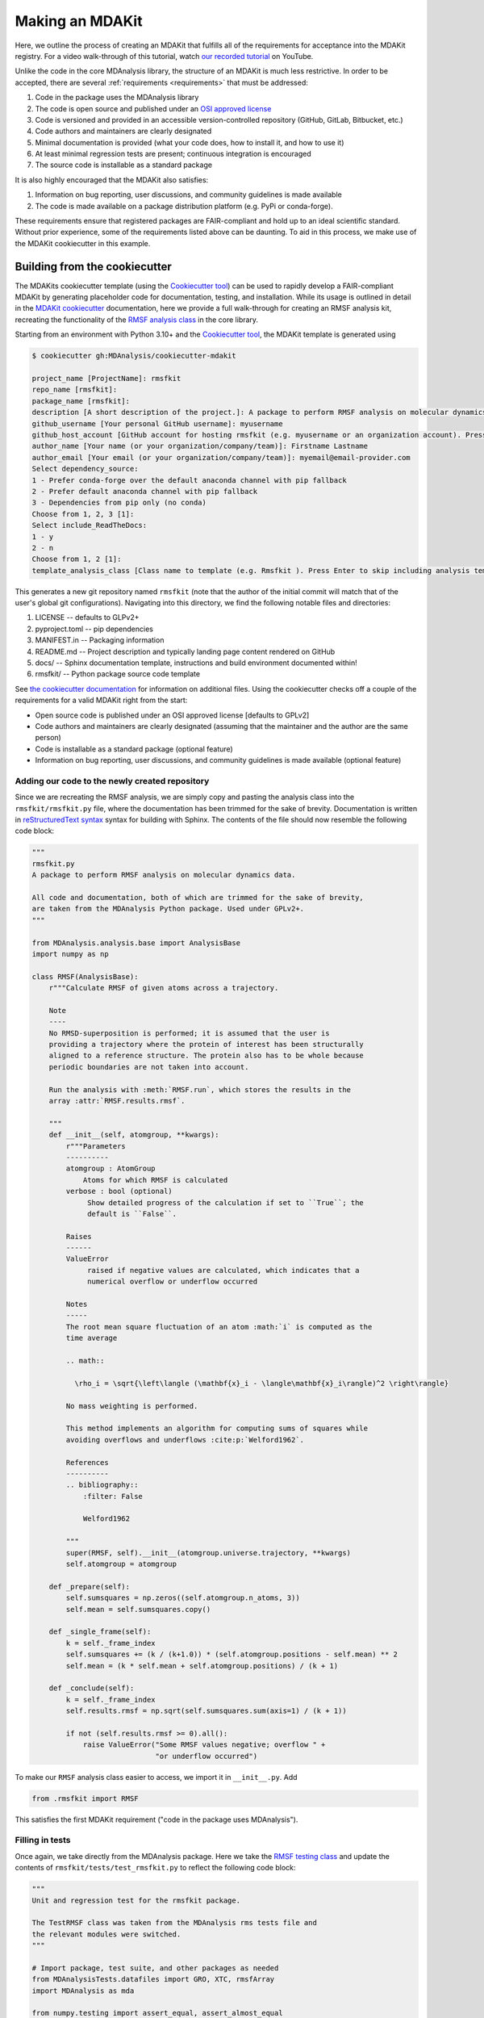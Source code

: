 ****************
Making an MDAKit
****************

Here, we outline the process of creating an MDAKit that fulfills all of the requirements for acceptance into the MDAKit registry.
For a video walk-through of this tutorial, watch `our recorded tutorial <https://www.youtube.com/watch?v=viCPUHkgSxg>`_ on YouTube.

Unlike the code in the core MDAnalysis library, the structure of an MDAKit is much less restrictive.
In order to be accepted, there are several :ref:`requirements <requirements>` that must be addressed:

#. Code in the package uses the MDAnalysis library
#. The code is open source and published under an `OSI approved license <https://opensource.org/licenses/>`_
#. Code is versioned and provided in an accessible version-controlled repository (GitHub, GitLab, Bitbucket, etc.)
#. Code authors and maintainers are clearly designated
#. Minimal documentation is provided (what your code does, how to install it,
   and how to use it)
#. At least minimal regression tests are present; continuous integration is encouraged
#. The source code is installable as a standard package

It is also highly encouraged that the MDAKit also satisfies:

#. Information on bug reporting, user discussions, and community guidelines is made available
#. The code is made available on a package distribution platform (e.g. PyPi or conda-forge).

These requirements ensure that registered packages are FAIR-compliant and hold up to an ideal scientific standard.
Without prior experience, some of the requirements listed above can be daunting.
To aid in this process, we make use of the MDAKit cookiecutter in this example.

Building from the cookiecutter
##############################

The MDAKits cookiecutter template (using the `Cookiecutter tool <https://cookiecutter.readthedocs.io/en/stable/>`_) can be used to rapidly develop a FAIR-compliant MDAKit by generating placeholder code for documentation, testing, and installation. 
While its usage is outlined in detail in the `MDAKit cookiecutter <https://cookiecutter-mdakit.readthedocs.io/en/latest/>`_ documentation, here we provide a full walk-through for creating an RMSF analysis kit, recreating the functionality of the `RMSF analysis class <https://docs.mdanalysis.org/stable/documentation_pages/analysis/rms.html#MDAnalysis.analysis.rms.RMSF>`_ in the core library.

Starting from an environment with Python 3.10+ and the `Cookiecutter tool <https://cookiecutter.readthedocs.io/en/stable/>`_, the MDAKit template is generated using

.. code-block::

	$ cookiecutter gh:MDAnalysis/cookiecutter-mdakit

	project_name [ProjectName]: rmsfkit
	repo_name [rmsfkit]: 
	package_name [rmsfkit]: 
	description [A short description of the project.]: A package to perform RMSF analysis on molecular dynamics data.
	github_username [Your personal GitHub username]: myusername
	github_host_account [GitHub account for hosting rmsfkit (e.g. myusername or an organization account). Press Enter to use myusername]: 
	author_name [Your name (or your organization/company/team)]: Firstname Lastname
	author_email [Your email (or your organization/company/team)]: myemail@email-provider.com
	Select dependency_source:
	1 - Prefer conda-forge over the default anaconda channel with pip fallback
	2 - Prefer default anaconda channel with pip fallback
	3 - Dependencies from pip only (no conda)
	Choose from 1, 2, 3 [1]: 
	Select include_ReadTheDocs:
	1 - y
	2 - n
	Choose from 1, 2 [1]: 
	template_analysis_class [Class name to template (e.g. Rmsfkit ). Press Enter to skip including analysis templates]:

This generates a new git repository named ``rmsfkit`` (note that the author of the initial commit will match that of the user's global git configurations).
Navigating into this directory, we find the following notable files and directories:

#. LICENSE -- defaults to GLPv2+
#. pyproject.toml -- pip dependencies
#. MANIFEST.in -- Packaging information
#. README.md -- Project description and typically landing page content rendered on GitHub
#. docs/ -- Sphinx documentation template, instructions and build environment documented within!
#. rmsfkit/ -- Python package source code template

See `the cookiecutter documentation <https://cookiecutter-mdakit.readthedocs.io/en/latest/usage.html>`_ for information on additional files. 
Using the cookiecutter checks off a couple of the requirements for a valid MDAKit right from the start:

* Open source code is published under an OSI approved license \[defaults to GPLv2\]
* Code authors and maintainers are clearly designated (assuming that the maintainer and the author are the same person)
* Code is installable as a standard package (optional feature)
* Information on bug reporting, user discussions, and community guidelines is made available (optional feature)

Adding our code to the newly created repository
***********************************************

Since we are recreating the RMSF analysis,  we are simply copy and pasting the
analysis class into the ``rmsfkit/rmsfkit.py`` file, where the documentation has been
trimmed for the sake of brevity. Documentation is written in `reStructuredText syntax <https://docutils.sourceforge.io/rst.html>`_
syntax for building with Sphinx. The contents of the file should now resemble
the following code block:

.. code-block:: python

	"""
	rmsfkit.py
	A package to perform RMSF analysis on molecular dynamics data.
	
	All code and documentation, both of which are trimmed for the sake of brevity,
	are taken from the MDAnalysis Python package. Used under GPLv2+.
	"""
	
	from MDAnalysis.analysis.base import AnalysisBase
	import numpy as np
	
	class RMSF(AnalysisBase):
	    r"""Calculate RMSF of given atoms across a trajectory.
	
	    Note
	    ----
	    No RMSD-superposition is performed; it is assumed that the user is
	    providing a trajectory where the protein of interest has been structurally
	    aligned to a reference structure. The protein also has to be whole because
	    periodic boundaries are not taken into account.
	
	    Run the analysis with :meth:`RMSF.run`, which stores the results in the
	    array :attr:`RMSF.results.rmsf`.
	
	    """
	    def __init__(self, atomgroup, **kwargs):
	        r"""Parameters
	        ----------
	        atomgroup : AtomGroup
	            Atoms for which RMSF is calculated
	        verbose : bool (optional)
	             Show detailed progress of the calculation if set to ``True``; the
	             default is ``False``.
	
	        Raises
	        ------
	        ValueError
	             raised if negative values are calculated, which indicates that a
	             numerical overflow or underflow occurred
	
	        Notes
	        -----
	        The root mean square fluctuation of an atom :math:`i` is computed as the
	        time average
	
	        .. math::
	
	          \rho_i = \sqrt{\left\langle (\mathbf{x}_i - \langle\mathbf{x}_i\rangle)^2 \right\rangle}
	
	        No mass weighting is performed. 
	        
	        This method implements an algorithm for computing sums of squares while
	        avoiding overflows and underflows :cite:p:`Welford1962`.
	
	        References
	        ----------
	        .. bibliography::
	            :filter: False
	
	            Welford1962
	
	        """
	        super(RMSF, self).__init__(atomgroup.universe.trajectory, **kwargs)
	        self.atomgroup = atomgroup
	
	    def _prepare(self):
	        self.sumsquares = np.zeros((self.atomgroup.n_atoms, 3))
	        self.mean = self.sumsquares.copy()
	
	    def _single_frame(self):
	        k = self._frame_index
	        self.sumsquares += (k / (k+1.0)) * (self.atomgroup.positions - self.mean) ** 2
	        self.mean = (k * self.mean + self.atomgroup.positions) / (k + 1)
	
	    def _conclude(self):
	        k = self._frame_index
	        self.results.rmsf = np.sqrt(self.sumsquares.sum(axis=1) / (k + 1))
	
	        if not (self.results.rmsf >= 0).all():
	            raise ValueError("Some RMSF values negative; overflow " +
	                             "or underflow occurred")


To make our ``RMSF`` analysis class easier to access, we import it in ``__init__.py``. Add 

.. code-block:: python

	from .rmsfkit import RMSF

This satisfies the first MDAKit requirement ("code in the package uses MDAnalysis").

Filling in tests
****************

Once again, we take directly from the MDAnalysis package. 
Here we take the `RMSF testing class <https://github.com/MDAnalysis/mdanalysis/blob/develop/testsuite/MDAnalysisTests/analysis/test_rms.py>`_ and update the contents of ``rmsfkit/tests/test_rmsfkit.py`` to reflect the following code block:

.. code-block:: python

	"""
	Unit and regression test for the rmsfkit package.
	
	The TestRMSF class was taken from the MDAnalysis rms tests file and
	the relevant modules were switched.
	"""
	
	# Import package, test suite, and other packages as needed
	from MDAnalysisTests.datafiles import GRO, XTC, rmsfArray
	import MDAnalysis as mda
	
	from numpy.testing import assert_equal, assert_almost_equal
	import numpy as np
	import os
	import pytest
	
	import rmsfkit
	import sys
	
	def test_rmsfkit_imported():
	    """Sample test, will always pass so long as import statement worked"""
	    assert "rmsfkit" in sys.modules
	
	
	class TestRMSF(object):
	    @pytest.fixture()
	    def universe(self):
	        return mda.Universe(GRO, XTC)
	
	    def test_rmsf(self, universe):
	        rmsfs = rmsfkit.RMSF(universe.select_atoms('name CA'))
	        rmsfs.run()
	        test_rmsfs = np.load(rmsfArray)
	
	        assert_almost_equal(rmsfs.results.rmsf, test_rmsfs, 5,
	                            err_msg="error: rmsf profile should match test "
	                            "values")
	
	    def test_rmsf_single_frame(self, universe):
	        rmsfs = rmsfkit.RMSF(universe.select_atoms('name CA')).run(start=5, stop=6)
	
	        assert_almost_equal(rmsfs.results.rmsf, 0, 5,
	                            err_msg="error: rmsfs should all be zero")
	
	    def test_rmsf_identical_frames(self, universe, tmpdir):
	
	        outfile = os.path.join(str(tmpdir), 'rmsf.xtc')
	
	        # write a dummy trajectory of all the same frame
	        with mda.Writer(outfile, universe.atoms.n_atoms) as W:
	            for _ in range(universe.trajectory.n_frames):
	                W.write(universe)
	
	        universe = mda.Universe(GRO, outfile)
	        rmsfs = rmsfkit.RMSF(universe.select_atoms('name CA'))
	        rmsfs.run()
	        assert_almost_equal(rmsfs.results.rmsf, 0, 5,
	                            err_msg="error: rmsfs should all be 0")

Since these tests use files included with the ``MDAnalysisTests`` package,
we need to add it as a dependency in ``devtools/conda-envs/test_env.yaml``.
Additionally, we need to add this dependency to the ``pyproject.toml``
file. Under the ``[project.optional-dependencies]`` table, ensure that
``MDAnalysisTests>=2.0.0`` is listed in ``test``.

.. code-block:: toml

	[project.optional-dependencies]
	test = [
	    "pytest>=6.0",
	    "pytest-xdist>=2.5",
	    "pytest-cov>=3.0",
	    "MDAnalysisTests>=2.0.0",
	]



Confirm that the code and tests work
************************************

Up until this point we haven't tested any of the code. Following the the
instructions from the generated ``README.md``, we can create a testing
environment using ``conda`` or ``mamba`` (recommended).

.. code-block:: bash

	$ mamba create -n rmsfkit
	$ mamba env update --name rmsfkit --file devtools/conda-envs/test_env.yaml
        $ mamba activate rmsfkit
	$ pip install -e .

This installs the package as well as the testing environment. We can run tests locally using:

.. code-block:: bash

	$ pytest rmsfkit/tests

This should pass without errors, but with some potential warnings. Local
tests passing is only half of the testing requirement for an MDAKit. To fully
satisfy the MDAKit testing requirement, tests must also pass through continuous
integration services. The cookiecutter generates the necessary GitHub workflow
files and can be found in ``.github/workflows/gh-ci.yaml``. Since our tests use
the ``MDAnalysisTests`` package, we need to make one change to this file.

Change the block

.. code-block:: yaml

	- name: Install MDAnalysis version
	  uses: MDAnalysis/install-mdanalysis@main
	  with:
		version: ${{ matrix.mdanalysis-version }}
		install-tests: false
		installer:  mamba 
		shell: bash  -l {0} 

to 

.. code-block:: yaml

	- name: Install MDAnalysis version
	  uses: MDAnalysis/install-mdanalysis@main
	  with:
		version: ${{ matrix.mdanalysis-version }}
		install-tests: true  # this needs to be true! 
		installer:  mamba 
		shell: bash  -l {0} 

Finishing up the tests
**********************

Our code only exists locally, but will need to be uploaded to a GitHub to run
the prebuilt continuous integration provided by the cookiecutter.  During the
cookie generation process, the target GitHub repository was identified and
inserted into the workflows configuration as well as the ``README.md`` file. Add
this repository as a remote to your local git repository,

.. code-block:: bash

	$ git remote add origin git@github.com:myusername/rmsfkit

substituting ``myusername`` for your GitHub username. Make sure that this repository exists on GitHub and is *empty*.

.. code-block:: bash

	$ git push origin main

Open the repository in GitHub and navigate to actions. Here you can see the status of the tests. If all was done correctly in the previous sections, these tests will pass!

After this point, two more requirements are satisfied:

* Code is versioned and provides in an accessible version-controlled repository
* Tests and continuous integration are present

Providing documentation
***********************

The cookiecutter includes a `Read the Docs <read the docs_>`_
configuration as well a premade documentation environment file that is used by
Read the Docs and for building locally. First, we need to install the correct
environment for building the documentation. In the ``docs/`` directory, run:

.. code-block:: bash

	mamba env update --name rmsfkit -f requirements.yaml

We can now build the documentation HTML files using the included ``Makefile``. Without looking at any of the documentation source files, run:

.. code-block:: bash

	make html

This will convert the reStructuredText files into HTML in the ``_build`` directory.
Open ``index.html`` and look around. 

Notice that the "API Documentation" does not contain all of the information found in the docstrings of our code.
This is because within ``source/api.rst``, the only contents are:

.. code-block:: rst

	API Documentation
	=================
	
	.. autosummary::
	   :toctree: autosummary
	
	   rmsfkit

Instead, it should contain:

.. code-block:: rst

	API Documentation
	=================
	
	.. autosummary::
	   :toctree: autosummary
	
	   rmsfkit.RMSF

After making the change, rerun ``make html`` and refresh the page. There will
now be a table entry for the RMSF class. Clicking this entry will open the
documentation that was present in the docstrings! Other than the newly visible
docstring contents, the rest of the documentation is completely empty. Let's
update the ``index.rst`` file to include a short description of the package:

.. code-block:: rst

	Welcome to rmsfkit's documentation!
	=========================================================
	
	``rmsfkit`` is an example MDAKit that implements the functionality of the `analysis.rms.RMSF` class within the MDAnalysis package.
	This MDAKit does not serve as a replacement for this functionality and using this MDAKit for real work is discouraged.
	
	.. toctree::
	   :maxdepth: 2
	   :caption: Contents:
	
	   getting_started
	   api
	
	
	Indices and tables
	==================
	
	* :ref:`genindex`
	* :ref:`modindex`
	* :ref:`search`

Additionally, we can update ``getting_started.rst`` to let potential users know how to install the package.

.. code-block:: rst

	Getting Started
	===============
	
	The ``rmsfkit`` package is installable from source.
	
	.. code-block:: bash
	
	    git clone git@github.com:ianmkenney/rmsfkit.git
	    cd rmsfkit/
	    pip install .

Run the ``make html`` command again and refresh the browser window to view the resulting changes.
You'll notice the RMSF class documentation has an unformatted citation (``:cite:p:`Welford1962```).
If your documentation need citations, you can easily include them using the bibtex format.
We first create the bibtex file, ``references.bib`` in the ``doc/source/`` directory:

.. code-block::

	@article{Welford1962,
	    author = { B. P.   Welford},
	    title = {Note on a Method for Calculating Corrected Sums of Squares and Products},
	    journal = {Technometrics},
	    volume = {4},
	    number = {3},
	    pages = {419-420},
	    year  = {1962},
	    publisher = {Taylor & Francis},
	    doi = {10.1080/00401706.1962.10490022}
	}

In ``conf.py``, we need to add a new extension (``sphinxcontrib.bibtex``) as well as the name of the bibtex file.

.. code-block::

	extensions = [
	    'sphinx.ext.autosummary',
	    'sphinx.ext.autodoc',
	    'sphinx.ext.mathjax',
	    'sphinx.ext.viewcode',
	    'sphinx.ext.napoleon',
	    'sphinx.ext.intersphinx',
	    'sphinx.ext.extlinks',
	    'sphinxcontrib.bibtex',  # add this line
	]
	
	bibtex_bibfiles = ['references.bib']

In addition, we have to add this extension the install requirements in ``docs/requirements.yaml``.
Add ``- sphinxcontrib-bibtex`` as an additional dependency here.

Update your environment with

.. code-block:: bash

	mamba env update --name rmsfkit -f requirements.yaml

before once again running `make html`.
Refreshing the RMSF documentation will now show a properly formatted citation using the information in the bibtex file.

Deploying the documentation
~~~~~~~~~~~~~~~~~~~~~~~~~~~

Log into `Read the Docs <read the docs_>`_ and navigate to the
dashboard. Click the "Import a Project" button and find the repository in the
list. Click the "+" and confirm that the name, URL, and default branch are
correct.

.. image:: img/rmsftutorial/import.png
	:alt: Import a project into RTD

.. image:: img/rmsftutorial/adding.png
	:alt: Adding your repository to RTD

Clicking next will begin the deployment. This immediately starts the build
process, which can be confirmed by clicking the "Builds" tab. Once the build is
completed, you can view the deployed documentation, which is now public. This
completes the documentation requirement for an MDAKit. Notice that the "docs"
badge in the GitHub rendered ``README.md`` is now green.

Making an initial release
*************************

The MDAKit cookiecutter uses the `versioneer utility <https://github.com/python-versioneer/python-versioneer>`_ for version management.
In brief, software versions are set through `git tags <https://git-scm.com/book/en/v2/Git-Basics-Tagging>`_.
Since the kit is initiated without tags, the current version is set to ``0.0.0``. 

.. code-block::

	>>> import rmsfkit  
	>>> rmsfkit.__version__  
	'0+untagged.3.g3eed836'

We can bump this to a ``0.1.0`` in preparation for an initial release on GitHub.

.. code-block:: bash

	$ git tag 0.1.0

This should now be reflected in the interpreter (may require a package reinstall):

.. code-block:: bash

	>>> import rmsfkit  
	>>> rmsfkit.__version__  
	'0.1.0'

Tags are not pushed to remote repositories by default. To push the `0.1.0` tag, use:

.. code-block:: bash

	$ git push --tags

Viewing the repository tags page on GitHub, you should now see a ``0.1.0`` tag, which can then be used to create a release by expanding its menu options.
Enter a release name, such as `v0.1.0` and publish!

.. image:: img/rmsftutorial/creating_a_release.gif
	:alt: Process for creating a release by making a tag

Building from an existing project
#################################

Registering an existing package as an MDAKit is a straightforward process.
Since the structure of an MDAKit is not as strict as the code found in the MDAnalysis core library, chances are very little restructuring is needed for registration.
The primary concern is ensuring that the core MDAKit :ref:`requirements<requirements>` are met, as listed at the top of this document.

Licensing
*********

One of the more pressing requirements for kit registration is clearly identifying the license that is applied to your code.
This is typically included in a LICENSE file at the top level of your repository.
`Without a license <https://choosealicense.com/no-permission/>`_, the only assumption a user can make about your code is that they are not in a position to use your code.
Your license needs to be compatible with the GPLv2+ license currently used by MDAnalysis, in addition to the licenses of any other packages your mdakit depends on.
Take time to consider how you would like to `license your project <https://choosealicense.com/>`_.
Take time to consider how you would like to license your project. Further information on open source licensing can be found from sources such as: `choose a license <https://choosealicense.com/>`_, `tl;dr Legal <https://tldrlegal.com/>`_, the `Open Source Initiative <https://opensource.org/osd>`_, and the `Software Sustainability Insitute <https://www.software.ac.uk/resources/guides/choosing-open-source-licence>`_.

Hosting code in a version controlled repository
***********************************************

Since the MDAKits registry makes heavy use of the GitHub actions infrastructure, registration of a kit requires that all code maintainers also have a GitHub account for communication purposes.
For this reason, if your code is not already hosted in an accessible version controlled repository, hosting on `GitHub <https://github.com>`_ is recommended, although other services such as `Bitbucket <https://bitbucket.org/>`_, `GitLab <https://gitlab.com>`_, or self hosting is possible.
The registry does not require that your code be available through packaging repositories such as the Python Package Index or conda-forge, although having your code available through these services is highly encouraged.
After registration, users can find the installation instructions for the source code on your MDAKit page, which is specified in the ``src_install`` field in the ``metadata.yaml`` file (see :ref:`specification`).

Documentation
*************

Basic documentation is required for MDAKit registration.
The detail and depth of the documentation is ultimately up to you, but we require at a minimum that you provide README-style documentation explaining what the code is supposed to do, how to install it, and the basics of its use.
Although this is the minimum, we highly recommend that you consider generating your documentation with dedicated tools such as `Sphinx <https://www.sphinx-doc.org/en/master/>`_, which allows you to generate static documentation using `reStructuredText <https://www.sphinx-doc.org/en/master/usage/restructuredtext/index.html>`_ formatted plain-text directly from your code.
This makes it easier for your documentation to change alongside code changes.

Using a documentation hosting service such as `Read the Docs <https://readthedocs.org>`_ or `GitHub Pages <https://pages.github.com/>`_ makes public access to your generated documentation automatic.

Testing
*******

We also require that minimal regression tests are present.
These tests are not just useful for when you make changes to your code, but also when any package dependencies (e.g. MDAnalysis, NumPy, and Python) change.
Additionally, tests inform the users of your packages that the code performs at least the way you say it should and give them confidence that it can be used.
Basic tests can be written with a variety of packages, such as the `pytest package <https://docs.pytest.org/en/7.4.x/>`_ (the default choice for MDAnalysis organization projects) or the `unittest package <https://docs.python.org/3/library/unittest.html#module-unittest>`_.
Further improvements to your testing procedure may include automatically running the tests on pushing to your remote repositories, often referred to as continuous integration (CI).
CI can be set up using repository pipeline tools, such as `GitHub Actions <https://github.com/features/actions>`_.

When submitting an MDAKit to the registry, include the instructions for running the tests in the required ``metadata.yaml`` file (see a full example in the `registration <registration_>`_ section below).
Assuming that your tests are in a ``test/`` directory at the top level of your repository, you could define your test commands as:

.. code-block:: yaml

	run_tests:
	  - git clone latest
	  - pytest -v tests/

This makes a clone of your repository based on your latest `release tag on GitHub <https://docs.github.com/en/repositories/releasing-projects-on-github/managing-releases-in-a-repository>`_ and navigates into the repository root. Note that this is not a true :program:`git` command, but is instead specific to the MDAKits registry workflow and depends on the ``project_home`` field in the ``metadata.yaml`` file (see :ref:`specification`).
The :program:`pytest` command then runs the tests found inside the ``tests/`` directory.
If your tests are elsewhere, change this path appropriately.

Dependencies that are only required for testing are indicated in the ``test_dependencies`` object.
Suppose your package uses :program:`pytest` and used the `MDAnalysisTests <https://github.com/MDAnalysis/mdanalysis/wiki/UnitTests>`_ for sample data.
This is reflected in your MDAKit metadata with

.. code-block:: yaml

	test_dependencies:
	  - mamba install pytest MDAnalysis

.. _registration:

Registering an MDAKit
#####################

The MDAKit registration is the same regardless of the creation process for the kit.
For simplicity, the follow examples will reference the ``rmsfkit`` MDAKit created in the cookiecutter section.
In order to submit your MDAKit to the registry, you will need to create a pull request on GitHub against the MDAnalysis/MDAKits repository.
Do this by creating a fork of the MDAnalysis/MDAKits repository.
Clone the fork to your machine, navigate into ``MDAKits/mdakits/``, and make an empty directory with your MDAKit name:

.. code-block:: bash

	git clone git@github.com:yourusername/MDAKits
	cd MDAKits/mdakits
	mkdir rmsfkit/
	cd rmsfkit

Add the ``metadata.yaml`` for your MDAKit in this directory (see
:ref:`specification` for details).     
The contents of ``metadata.yaml`` for ``rmsfkit`` are:

.. code-block:: yaml

	project_name: rmsfkit
	authors:
	  - https://github.com/yourusername/rmsfkit/blob/main/AUTHORS.md
	maintainers:
	  - yourusername
	description:
	    An analysis module for calculating the root-mean-square fluctuation of atoms in molecular dynamics simulations.
	keywords:
	  - rms
	  - rmsf
	license: GPL-2.0-or-later
	project_home: https://github.com/yourusername/rmsfkit
	documentation_home: https://rmsfkit.readthedocs.io/en/latest/
        documentation_type: API
        src_install:
          - git clone https://github.com/yourusername/rmsfkit.git
          - cd rmsfkit/
          - pip install .

	## Optional entries
	python_requires: ">=3.9"
	mdanalysis_requires: ">=2.0.0"
	run_tests:
	  - pytest --pyargs rmsfkit.tests
	development_status: Beta

Commit and push this to your fork:

.. code-block:: bash

	git add metadata.yaml
	git commit -m "Adding rmsfkit"
	git push origin main

Refresh the forked repository page in your browser. 
Under "Contribute", open a pull request.  
Add a title with the name of the kit and add a quick description.
Click "Create pull request" and wait for the tests to pass.
Once this is done, you can add a comment along the lines of "@MDAnalysis/mdakits-reviewers, ready for review".
The reviewers will get back to you with any change requests before merging it in as a kit.
At this point there are no additional steps for registering your kit!

.. image:: img/rmsftutorial/submitting.gif
	:alt: Process for submitting a kit to the registry

Maintaining a kit
#################

There are a variety of reasons a kit may behave unexpectedly after being submitted to the registry.
Apart from actively developing the kit, changes in kit dependencies, or even Python itself, can introduce (deprecate) new (old) functionality.
For this reason, the kits' continuous integration is rerun weekly to confirm the kits expected behavior.
In the event that a kit no longer passes its tests, an issue in MDAnalysis/MDAKits is automatically raised while notifying the maintainers indicated in the `metadata.yaml` file.
While the registry developers will be happy to help where possible, ultimately, the maintainers of the MDAKit are responsible for resolving such issues and ensuring that the tests pass.
The issue will automatically close after the next CI run if the tests pass again.

.. _read the docs: https://readthedocs.org
